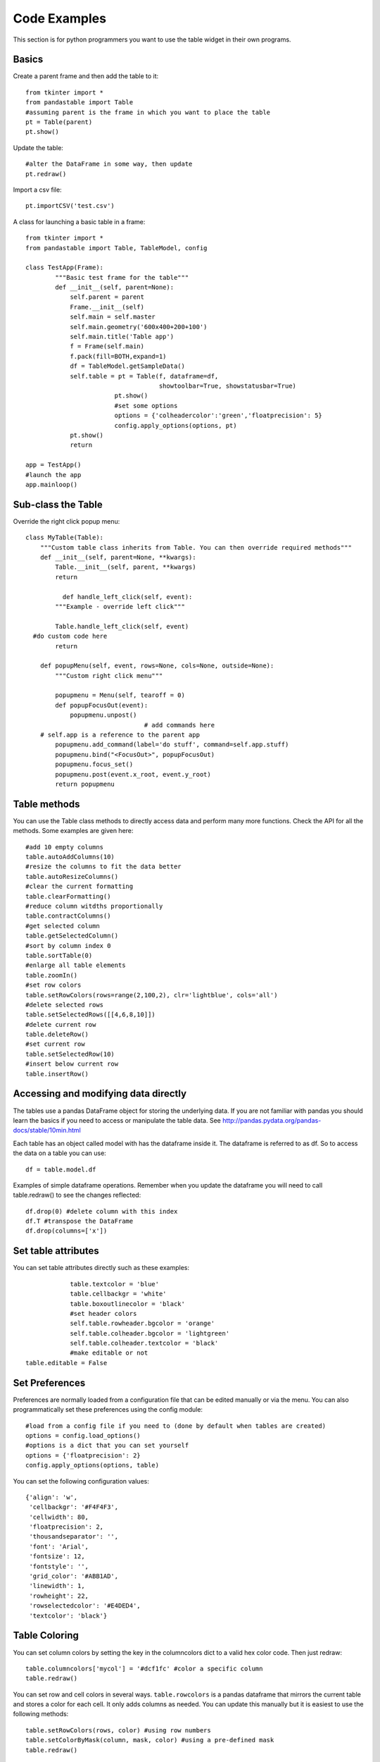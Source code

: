 Code Examples
=============

This section is for python programmers you want to use the table widget in their own programs.

Basics
------

Create a parent frame and then add the table to it::

	from tkinter import *
	from pandastable import Table
	#assuming parent is the frame in which you want to place the table
	pt = Table(parent)
	pt.show()

Update the table::

	#alter the DataFrame in some way, then update
	pt.redraw()

Import a csv file::

	pt.importCSV('test.csv')

A class for launching a basic table in a frame::

	from tkinter import *
	from pandastable import Table, TableModel, config

	class TestApp(Frame):
		"""Basic test frame for the table"""
		def __init__(self, parent=None):
		    self.parent = parent
		    Frame.__init__(self)
		    self.main = self.master
		    self.main.geometry('600x400+200+100')
		    self.main.title('Table app')
		    f = Frame(self.main)
		    f.pack(fill=BOTH,expand=1)
		    df = TableModel.getSampleData()
		    self.table = pt = Table(f, dataframe=df,
		                            showtoolbar=True, showstatusbar=True)
				pt.show()
				#set some options
				options = {'colheadercolor':'green','floatprecision': 5}
				config.apply_options(options, pt)
		    pt.show()
		    return

	app = TestApp()
	#launch the app
	app.mainloop()

Sub-class the Table
-------------------

Override the right click popup menu::

	class MyTable(Table):
	    """Custom table class inherits from Table. You can then override required methods"""
	    def __init__(self, parent=None, **kwargs):
	        Table.__init__(self, parent, **kwargs)
        	return

		  def handle_left_click(self, event):
	        """Example - override left click"""

	        Table.handle_left_click(self, event)
          #do custom code here
	        return

	    def popupMenu(self, event, rows=None, cols=None, outside=None):
	        """Custom right click menu"""

	        popupmenu = Menu(self, tearoff = 0)
	        def popupFocusOut(event):
	            popupmenu.unpost()
					# add commands here
            # self.app is a reference to the parent app
	        popupmenu.add_command(label='do stuff', command=self.app.stuff)
	        popupmenu.bind("<FocusOut>", popupFocusOut)
	        popupmenu.focus_set()
	        popupmenu.post(event.x_root, event.y_root)
	        return popupmenu

Table methods
-------------

You can use the Table class methods to directly access data and perform many more functions. Check the API for all the methods. Some examples are given here::

	#add 10 empty columns
	table.autoAddColumns(10)
	#resize the columns to fit the data better
	table.autoResizeColumns()
	#clear the current formatting
	table.clearFormatting()
	#reduce column witdths proportionally
	table.contractColumns()
	#get selected column
	table.getSelectedColumn()
	#sort by column index 0
	table.sortTable(0)
	#enlarge all table elements
	table.zoomIn()
	#set row colors
	table.setRowColors(rows=range(2,100,2), clr='lightblue', cols='all')
	#delete selected rows
	table.setSelectedRows([[4,6,8,10]])
	#delete current row
	table.deleteRow()
	#set current row
	table.setSelectedRow(10)
	#insert below current row
	table.insertRow()

Accessing and modifying data directly
-------------------------------------

The tables use a pandas DataFrame object for storing the underlying data. If you are not familiar with pandas you should learn the basics if you need to access or manipulate the table data. See http://pandas.pydata.org/pandas-docs/stable/10min.html

Each table has an object called model with has the dataframe inside it. The dataframe is referred to as df. So to access the data on a table you can use::

	df = table.model.df

Examples of simple dataframe operations. Remember when you update the dataframe you will need to call table.redraw() to see the changes reflected::

	df.drop(0) #delete column with this index
	df.T #transpose the DataFrame
	df.drop(columns=['x'])

Set table attributes
--------------------

You can set table attributes directly such as these examples::

		table.textcolor = 'blue'
		table.cellbackgr = 'white'
		table.boxoutlinecolor = 'black'
		#set header colors
		self.table.rowheader.bgcolor = 'orange'
		self.table.colheader.bgcolor = 'lightgreen'
		self.table.colheader.textcolor = 'black'
		#make editable or not
    table.editable = False

Set Preferences
---------------

Preferences are normally loaded from a configuration file that can be edited manually or via the menu. You can also programmatically set these preferences using the config module::

			#load from a config file if you need to (done by default when tables are created)
			options = config.load_options()
			#options is a dict that you can set yourself
			options = {'floatprecision': 2}
			config.apply_options(options, table)

You can set the following configuration values::

			{'align': 'w',
			 'cellbackgr': '#F4F4F3',
			 'cellwidth': 80,
			 'floatprecision': 2,
			 'thousandseparator': '',
			 'font': 'Arial',
			 'fontsize': 12,
			 'fontstyle': '',
			 'grid_color': '#ABB1AD',
			 'linewidth': 1,
			 'rowheight': 22,
			 'rowselectedcolor': '#E4DED4',
			 'textcolor': 'black'}

Table Coloring
--------------

You can set column colors by setting the key in the columncolors dict to a valid hex color code. Then just redraw::

	table.columncolors['mycol'] = '#dcf1fc' #color a specific column
	table.redraw()

You can set row and cell colors in several ways. ``table.rowcolors`` is a pandas dataframe that mirrors the current table and stores a color for each cell. It only adds columns as needed. You can update this manually but it is easiest to use the following methods::

	table.setRowColors(rows, color) #using row numbers
	table.setColorByMask(column, mask, color) #using a pre-defined mask
	table.redraw()

To color by column values::

	table.multiplecollist = [cols] #set the selected columns
	table.setColorbyValue()
	table.redraw()

To clear formatting::

	table.clearFormatting()
	table.redraw()

Note: You should generally use a simple integer index for the table when using colors as there may be inconsistencies otherwise.

Writing DataExplore Plugins
---------------------------

Plugins are for adding custom functionality that is not present in the main application. They are implemented by sub-classing the Plugin class in the plugin module. This is a python script that can generally contain any code you wish. Usually the idea will be to implement a dialog that the user interacts with. But this could also be a single method that runs on the current table or all sheets at once.

Implementing a plugin
+++++++++++++++++++++

Plugins should inherit from the Plugin class. Though this is not strictly necessary for the plugin to function.

``from pandastable.plugin import Plugin``

You can simply copy the example plugin to get started.  All plugins need to have a `main()` method which is called by the application to launch them. By default this method contains the `_doFrame()` method which constructs a main frame as part of the current table frame. Usually you override main() and call _doFrame then add your own custom code with your widgets.

_doFrame method has the following lines which are always needed unless it is a non GUI plugin::

	self.table = self.parent.getCurrentTable() #get the current table
	#add the plugin frame to the table parent
	self.mainwin = Frame(self.table.parentframe)
	#pluginrow is 6 to make the frame appear below other widgets
	self.mainwin.grid(row=pluginrow,column=0,columnspan=2,sticky='news')

You can also override the quit() and about() methods.

Non-table based plugins
+++++++++++++++++++++++

Plugins that don't rely on using the table directly do not need to use the above method and can have essentially anything in them as long as there is a main() method present. The Batch File Rename plugin is an example. This is a standalone utility launched in a separate toplevel window.

see https://github.com/dmnfarrell/pandastable/blob/master/pandastable/plugins/rename.py

Freezing the app
----------------

Dataexplore is available as an exe with msi installer for Windows. This was created using the cx_freeze package. For anyone wishing to freeze their tkinter app some details are given here. This is a rather hit and miss process as it seems to depend on your installed version of Python. Even when the msi/exe builds you need to check for runtime issues on another copy of windows to make sure it's working.
Steps:

	* Use a recent version of python (>=3.6 recommended) installed as normal and then using pip to install the dependencies that you normally need to run the app.
	* The freeze script is found in the main pandastable folder, freeze.py. You can adopt it for your own app.
	* Run the script using `python freeze.py bdist_msi`
	* The resulting msi is placed in the dist folder. This is a 32 bit binary but should run fine on windows 10.

You can probably use Anaconda to do the same thing but we have not tested this.
